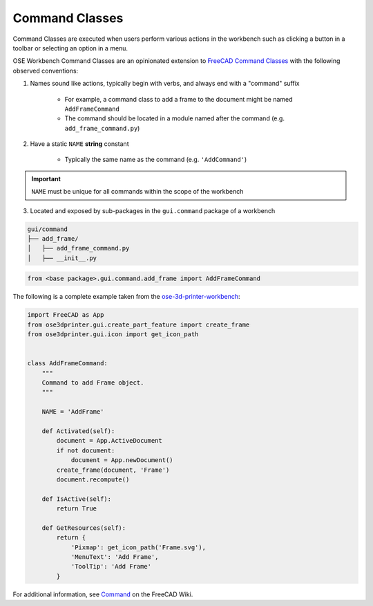 Command Classes
===============
Command Classes are executed when users perform various actions in the workbench such as clicking a button in a toolbar or selecting an option in a menu.

OSE Workbench Command Classes are an opinionated extension to `FreeCAD Command Classes <https://wiki.freecadweb.org/Command>`_ with the following observed conventions:

1. Names sound like actions, typically begin with verbs, and always end with a "command" suffix

    * For example, a command class to add a frame to the document might be named ``AddFrameCommand``
    * The command should be located in a module named after the command (e.g. ``add_frame_command.py``)

2. Have a static ``NAME`` **string** constant

    * Typically the same name as the command (e.g. ``'AddCommand'``)

.. Important:: ``NAME`` must be unique for all commands within the scope of the workbench

3. Located and exposed by sub-packages in the ``gui.command`` package of a workbench

.. code-block::

    gui/command
    ├── add_frame/
    │   ├── add_frame_command.py
    │   ├── __init__.py

.. code-block:: python

    from <base package>.gui.command.add_frame import AddFrameCommand

The following is a complete example taken from the `ose-3d-printer-workbench <https://github.com/gbroques/ose-3d-printer-workbench/tree/master/ose3dprinter/gui/command/add_frame>`_:

.. code-block::

    import FreeCAD as App
    from ose3dprinter.gui.create_part_feature import create_frame
    from ose3dprinter.gui.icon import get_icon_path


    class AddFrameCommand:
        """
        Command to add Frame object.
        """

        NAME = 'AddFrame'

        def Activated(self):
            document = App.ActiveDocument
            if not document:
                document = App.newDocument()
            create_frame(document, 'Frame')
            document.recompute()

        def IsActive(self):
            return True

        def GetResources(self):
            return {
                'Pixmap': get_icon_path('Frame.svg'),
                'MenuText': 'Add Frame',
                'ToolTip': 'Add Frame'
            }

For additional information, see `Command <https://wiki.freecadweb.org/Command>`_ on the FreeCAD Wiki.
